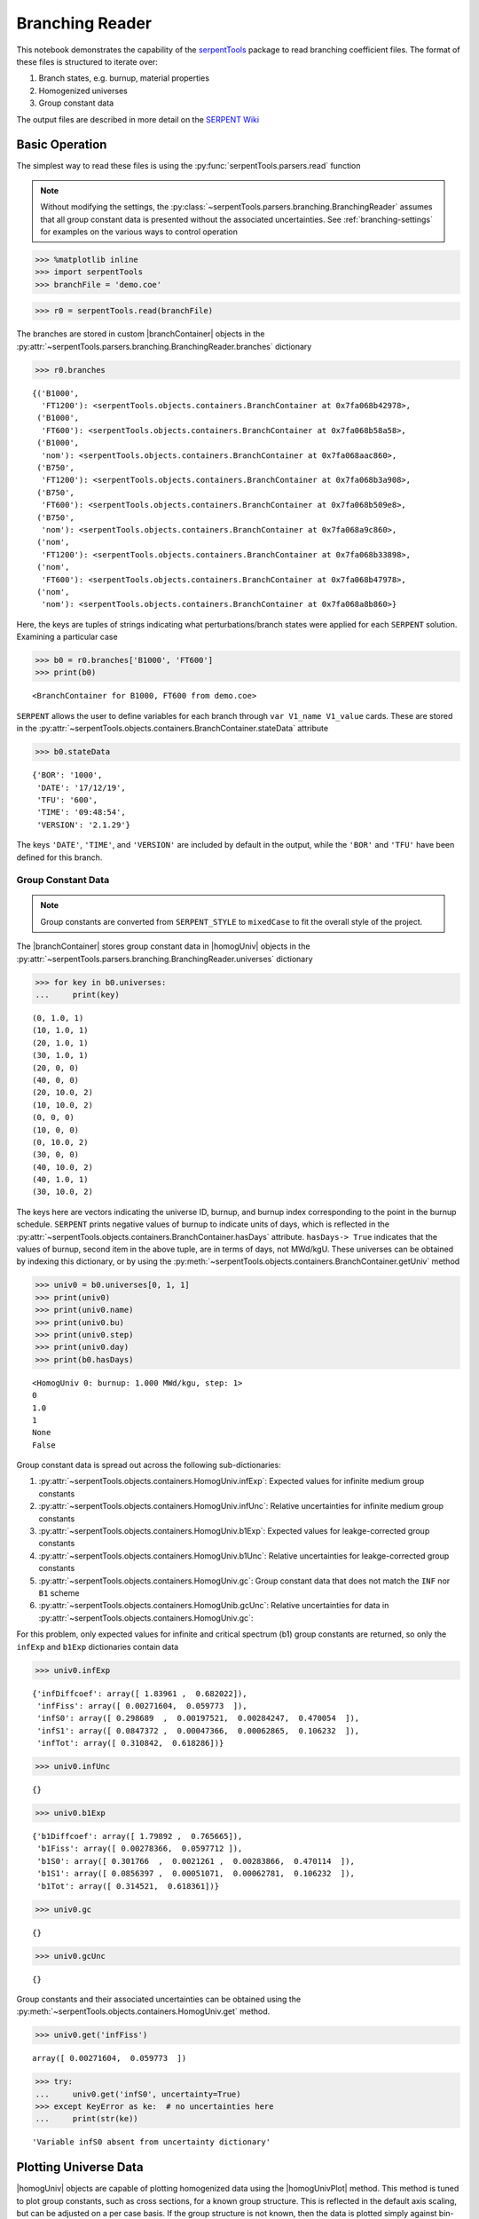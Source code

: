.. |branchReader| replace:: :py:class:`~serpentTools.parsers.branching.BranchingReader`

.. |branchContainer| replace:: :py:class:`~serpentTools.objects.containers.BranchContainer`

.. |homogUniv| replace:: :py:class:`~serpentTools.objects.containers.HomogUniv`

.. |homogUnivPlot| replace:: :py:meth:`~serpentTools.objects.containers.HomogUniv.plot`

.. _branching-ex:

Branching Reader
================


This notebook demonstrates the capability of the
`serpentTools <https://github.com/CORE-GATECH-GROUP/serpent-tools>`_
package to read branching coefficient files. The format of these files
is structured to iterate over:

1. Branch states, e.g. burnup, material properties
2. Homogenized universes
3. Group constant data

The output files are described in more detail on the 
`SERPENT Wiki <http://serpent.vtt.fi/mediawiki/index.php/Automated_burnup_sequence#Output_format>`_

Basic Operation
---------------

The simplest way to read these files is using the 
:py:func:`serpentTools.parsers.read` function

.. note::

    Without modifying the settings, the
    :py:class:`~serpentTools.parsers.branching.BranchingReader` assumes that all
    group constant data is presented without the associated uncertainties.
    See :ref:`branching-settings` for examples on the various ways to
    control operation


.. code:: 
    
    >>> %matplotlib inline
    >>> import serpentTools
    >>> branchFile = 'demo.coe'

.. code:: 
    
    >>> r0 = serpentTools.read(branchFile)

The branches are stored in custom |branchContainer| objects in the
:py:attr:`~serpentTools.parsers.branching.BranchingReader.branches`
dictionary

.. code:: 
    
    >>> r0.branches




.. parsed-literal::

    {('B1000',
      'FT1200'): <serpentTools.objects.containers.BranchContainer at 0x7fa068b42978>,
     ('B1000',
      'FT600'): <serpentTools.objects.containers.BranchContainer at 0x7fa068b58a58>,
     ('B1000',
      'nom'): <serpentTools.objects.containers.BranchContainer at 0x7fa068aac860>,
     ('B750',
      'FT1200'): <serpentTools.objects.containers.BranchContainer at 0x7fa068b3a908>,
     ('B750',
      'FT600'): <serpentTools.objects.containers.BranchContainer at 0x7fa068b509e8>,
     ('B750',
      'nom'): <serpentTools.objects.containers.BranchContainer at 0x7fa068a9c860>,
     ('nom',
      'FT1200'): <serpentTools.objects.containers.BranchContainer at 0x7fa068b33898>,
     ('nom',
      'FT600'): <serpentTools.objects.containers.BranchContainer at 0x7fa068b47978>,
     ('nom',
      'nom'): <serpentTools.objects.containers.BranchContainer at 0x7fa068a8b860>}

Here, the keys are tuples of strings indicating what
perturbations/branch states were applied for each ``SERPENT`` solution.
Examining a particular case

.. code:: 
    
    >>> b0 = r0.branches['B1000', 'FT600']
    >>> print(b0)


.. parsed-literal::

    <BranchContainer for B1000, FT600 from demo.coe>

``SERPENT`` allows the user to define variables for each branch through 
``var V1_name V1_value`` cards. These are stored in the 
:py:attr:`~serpentTools.objects.containers.BranchContainer.stateData` 
attribute

.. code:: 
    
    >>> b0.stateData




.. parsed-literal::

    {'BOR': '1000',
     'DATE': '17/12/19',
     'TFU': '600',
     'TIME': '09:48:54',
     'VERSION': '2.1.29'}

The keys ``'DATE'``, ``'TIME'``, and ``'VERSION'`` are included by
default in the output, while the ``'BOR'`` and ``'TFU'`` have been
defined for this branch.

Group Constant Data
~~~~~~~~~~~~~~~~~~~

.. note::

    Group constants are converted from ``SERPENT_STYLE`` to
    ``mixedCase`` to fit the overall style of the project.

The |branchContainer| stores group 
constant data in |homogUniv| objects in the 
:py:attr:`~serpentTools.parsers.branching.BranchingReader.universes`
dictionary


.. code:: 
    
    >>> for key in b0.universes:
    ...     print(key)


.. parsed-literal::

    (0, 1.0, 1)
    (10, 1.0, 1)
    (20, 1.0, 1)
    (30, 1.0, 1)
    (20, 0, 0)
    (40, 0, 0)
    (20, 10.0, 2)
    (10, 10.0, 2)
    (0, 0, 0)
    (10, 0, 0)
    (0, 10.0, 2)
    (30, 0, 0)
    (40, 10.0, 2)
    (40, 1.0, 1)
    (30, 10.0, 2)

The keys here are vectors indicating the universe ID, burnup, and burnup
index corresponding to the point in the burnup schedule. ``SERPENT``
prints negative values of burnup to indicate units of days, which is
reflected in the 
:py:attr:`~serpentTools.objects.containers.BranchContainer.hasDays`
attribute. ``hasDays-> True`` indicates
that the values of burnup, second item in the above tuple, are in terms
of days, not MWd/kgU.
These universes can be obtained by indexing this dictionary, or by using
the :py:meth:`~serpentTools.objects.containers.BranchContainer.getUniv` method

.. code:: 
    
    >>> univ0 = b0.universes[0, 1, 1]
    >>> print(univ0)
    >>> print(univ0.name)
    >>> print(univ0.bu)
    >>> print(univ0.step)
    >>> print(univ0.day)
    >>> print(b0.hasDays)


.. parsed-literal::

    <HomogUniv 0: burnup: 1.000 MWd/kgu, step: 1>
    0
    1.0
    1
    None
    False


Group constant data is spread out across the following sub-dictionaries:

1. :py:attr:`~serpentTools.objects.containers.HomogUniv.infExp`: 
   Expected values for infinite medium group constants
2. :py:attr:`~serpentTools.objects.containers.HomogUniv.infUnc`: 
   Relative uncertainties for infinite medium group constants
3. :py:attr:`~serpentTools.objects.containers.HomogUniv.b1Exp`: 
   Expected values for leakge-corrected group constants
4. :py:attr:`~serpentTools.objects.containers.HomogUniv.b1Unc`: 
   Relative uncertainties for leakge-corrected group constants
5. :py:attr:`~serpentTools.objects.containers.HomogUniv.gc`: 
   Group constant data that does not match the ``INF`` nor ``B1`` scheme
6. :py:attr:`~serpentTools.objects.containers.HomogUnib.gcUnc`: 
   Relative uncertainties for data in :py:attr:`~serpentTools.objects.containers.HomogUniv.gc`: 

For this problem, only expected values for infinite and critical
spectrum (b1) group constants are returned, so only the ``infExp`` and
``b1Exp`` dictionaries contain data

.. code:: 
    
    >>> univ0.infExp




.. parsed-literal::

    {'infDiffcoef': array([ 1.83961 ,  0.682022]),
     'infFiss': array([ 0.00271604,  0.059773  ]),
     'infS0': array([ 0.298689  ,  0.00197521,  0.00284247,  0.470054  ]),
     'infS1': array([ 0.0847372 ,  0.00047366,  0.00062865,  0.106232  ]),
     'infTot': array([ 0.310842,  0.618286])}

.. code:: 
    
    >>> univ0.infUnc




.. parsed-literal::

    {}



.. code:: 
    
    >>> univ0.b1Exp




.. parsed-literal::

    {'b1Diffcoef': array([ 1.79892 ,  0.765665]),
     'b1Fiss': array([ 0.00278366,  0.0597712 ]),
     'b1S0': array([ 0.301766  ,  0.0021261 ,  0.00283866,  0.470114  ]),
     'b1S1': array([ 0.0856397 ,  0.00051071,  0.00062781,  0.106232  ]),
     'b1Tot': array([ 0.314521,  0.618361])}



.. code:: 
    
    >>> univ0.gc




.. parsed-literal::

    {}



.. code:: 
    
    >>> univ0.gcUnc




.. parsed-literal::

    {}



Group constants and their associated uncertainties can be obtained using
the :py:meth:`~serpentTools.objects.containers.HomogUniv.get` method.

.. code:: 
    
    >>> univ0.get('infFiss')




.. parsed-literal::

    array([ 0.00271604,  0.059773  ])



.. code:: 
    
    >>> try:
    ...     univ0.get('infS0', uncertainty=True)
    >>> except KeyError as ke:  # no uncertainties here
    ...     print(str(ke))


.. parsed-literal::

    'Variable infS0 absent from uncertainty dictionary'

Plotting Universe Data
----------------------

|homogUniv| objects are capable of plotting homogenized data using the
|homogUnivPlot| method. This method is tuned to plot group constants, such as
cross sections, for a known group structure. This is reflected in the
default axis scaling, but can be adjusted on a per case basis. If the
group structure is not known, then the data is plotted simply against
bin-index.

.. code:: 
    
    >>> univ0.plot('infFiss');

.. image:: Branching_files/Branching_32_1.png


.. code:: 
    
    >>> univ0.plot(['infFiss', 'b1Tot'], loglog=False, xlabel="Energy Group");

.. image:: Branching_files/Branching_33_0.png


The ``ResultsReader``  example 
has a more thorough example of this |homogUnivPlot|  method, including
formatting the line labels - :ref:`ex-res-plotUniv`.

Iteration
---------

The branching reader has a
:py:meth:`~serpentTools.parsers.branching.BranchingReader.iterBranches`
method that works to yield branch names and their associated
|branchContainer| objects. This can
be used to efficiently iterate over all the branches presented in the file.
.. code:: 
    
    >>> for names, branch in r0.iterBranches():
    ...     print(names, branch)


.. parsed-literal::

    ('nom', 'FT1200') <BranchContainer for nom, FT1200 from demo.coe>
    ('B1000', 'FT1200') <BranchContainer for B1000, FT1200 from demo.coe>
    ('B750', 'FT600') <BranchContainer for B750, FT600 from demo.coe>
    ('nom', 'nom') <BranchContainer for nom, nom from demo.coe>
    ('B750', 'FT1200') <BranchContainer for B750, FT1200 from demo.coe>
    ('B1000', 'FT600') <BranchContainer for B1000, FT600 from demo.coe>
    ('nom', 'FT600') <BranchContainer for nom, FT600 from demo.coe>
    ('B1000', 'nom') <BranchContainer for B1000, nom from demo.coe>
    ('B750', 'nom') <BranchContainer for B750, nom from demo.coe>


.. _branching-settings:

User Control
------------

The ``SERPENT``
`set coefpara <http://serpent.vtt.fi/mediawiki/index.php/Input_syntax_manual#set_coefpara>`_
card already restricts the data present in the coefficient file to user
control, and the |branchReader|  includes similar control. 

  * :ref:`branching-areUncsPresent`
  * :ref:`branching-floatvariables`
  * :ref:`branching-intVariables`
  * :ref:`xs-getB1XS`
  * :ref:`xs-getInfXS`
  * :ref:`xs-reshapeScatter`
  * :ref:`xs-variableExtras`
  * :ref:`xs-variableGroups`

In our example above, the ``BOR`` and ``TFU`` variables represented
boron concentration and fuel temperature, and can easily be cast into
numeric values using the :ref:`branching-intVariables` and
:ref:`branching-floatVariables` settings. From the previous example, we see
that the default action is to store all state data variables as strings.

.. code:: 

    >>> assert isinstance(b0.stateData['BOR'], str)

As demonstrated in the :ref:`group-const-variables` example, use of
:ref:`xs-variableExtras` and :ref:`xs-variableGroups` controls what data is
stored on the |homogUniv| 
objects. By default, all variables present in the coefficient file are stored.

.. code:: 
    
    >>> from serpentTools.settings import rc
    >>> rc['branching.floatVariables'] = ['BOR']
    >>> rc['branching.intVariables'] = ['TFU']
    >>> rc['xs.getB1XS'] = False
    >>> rc['xs.variableExtras'] = ['INF_TOT', 'INF_SCATT0']
    >>> r1 = serpentTools.read(branchFile)

.. code:: 
    
    >>> b1 = r1.branches['B1000', 'FT600']

.. code:: 
    
    >>> b1.stateData




.. parsed-literal::

    {'BOR': 1000.0,
     'DATE': '17/12/19',
     'TFU': 600,
     'TIME': '09:48:54',
     'VERSION': '2.1.29'}



.. code:: 
    
    >>> assert isinstance(b1.stateData['BOR'], float)
    >>> assert isinstance(b1.stateData['TFU'], int)

Inspecting the data stored on the homogenized universes reveals only the
variables explicitly requested are present


.. code:: 
    
    >>> univ4 = b1.getUniv(0, 0)
    >>> univ4.infExp




.. parsed-literal::

    {'infTot': array([ 0.313338,  0.54515 ])}



.. code:: 
    
    >>> univ4.b1Exp




.. parsed-literal::

    {}

Conclusion
----------

The |branchReader| is capable of reading coefficient files created
by the ``SERPENT`` automated branching process. The data is stored
according to the branch parameters, universe information, and burnup.
This reader also supports user control of the processing by selecting
what state parameters should be converted from strings to numeric types,
and further down-selection of data.
